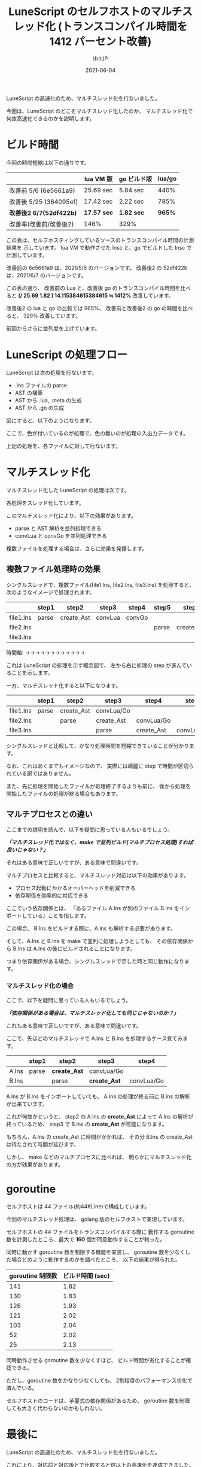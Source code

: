 #+TITLE: LuneScript のセルフホストのマルチスレッド化 (トランスコンパイル時間を 1412 パーセント改善)
#+DATE: 2021-06-04
# -*- coding:utf-8 -*-
#+LAYOUT: post
#+TAGS: lunescript
#+AUTHOR: ifritJP
#+OPTIONS: ^:{}
#+STARTUP: nofold

LuneScript の高速化のため、マルチスレッド化を行ないました。

今回は、LuneScript のどこをマルチスレッド化したのか、
マルチスレッド化で何故高速化できるのかを説明します。

* ビルド時間

今回の時間短縮は以下の通りです。

|                         | lua VM 版   | go ビルド版 | lua/go |
|-------------------------+-------------+-------------+--------|
| 改善前 5/6 (6e5661a9)   | 25.69 sec   | 5.84 sec    |   440% |
| 改善後 5/25 (364095ef)  | 17.42 sec   | 2.22 sec    |   785% |
| *改善後2 6/7(52df422b)* | *17.57 sec* | *1.82 sec*  | *965%* |
| 改善率(改善前/改善後2)  | 146%        | 329%        |        |

この表は、セルフホスティングしているソースのトランスコンパイル時間の計測結果を
示しています。
lua VM で動作させた lnsc と、go でビルドした lnsc で計測しています。

改善前の 6e5661a9 は、2021/5/6 のバージョンです。
改善後2 の 52df422b は、2021/6/7 のバージョンです。

この表の通り、 改善前の Lua と、改善後 go のトランスコンパイル時間を比べると 
*(/ 25.69 1.82 ) 14.115384615384615 ≒ 1412%*  改善しています。

改善後2 の lua と go の比較では 965%、
改善前と改善後2 の go の時間を比べると、 329% 改善しています。

前回からさらに並列度を上げています。

* LuneScript の処理フロー

LuneScript は次の処理を行ないます。

- .lns ファイルの parse
- AST の構築
- AST から .lua, .meta の生成
- AST から .go の生成

図にすると、以下のようになります。

#+BEGIN_SRC dot :file lunescript_single_thread.svg :exports results
digraph G {
rankdir = LR;

subgraph clusterA {
style=rounded;
label="thread";
".lns" [shape=circle; margin=0.2;];
parse [shape=rect; margin=0.2; style=filled; fillcolor="#44cc44";];
token [shape=tripleoctagon; margin=0.2;];
create_Ast [shape=rect; margin=0.2; style=filled; fillcolor="#44cc44";];
AST [shape=octagon; margin=0.2;];
convLua [shape=rect; margin=0.2; style=filled; fillcolor="#44cc44";];
".lua" [shape=circle; margin=0.2;];
".meta" [shape=circle; margin=0.2;];
convGo [shape=rect; margin=0.2; style=filled; fillcolor="#44cc44";];
".go" [shape=circle; margin=0.2;];

".lns" -> parse
parse -> token
token -> create_Ast
create_Ast -> AST
AST -> convLua
convLua -> ".lua"
convLua -> ".meta"
AST -> convGo
convGo -> ".go"
}

}
#+END_SRC

[[../lunescript_single_thread.svg]]

ここで、色が付いているのが処理で、色の無いのが処理の入出力データです。

上記の処理を、各ファイルに対して行ないます。


* マルチスレッド化

マルチスレッド化した LuneScript の処理は次です。

#+BEGIN_SRC dot :file lunescript_multi_thread.svg :exports results
digraph G {
rankdir = LR;

subgraph clusterA {
style="rounded";
label="thread";
".lns" [shape=circle; margin=0.2;];
parse [shape=rect; margin=0.2; style=filled; fillcolor="#44cc44";];
token [shape=tripleoctagon; margin=0.2;];
}

subgraph clusterB {
style="rounded";
label="thread";
create_Ast [shape=rect; margin=0.2; style=filled; fillcolor="#44cc44";];
AST [shape=octagon; margin=0.2;];
}

subgraph clusterC {
style="rounded";
label="thread";
convLua [shape=rect; margin=0.2; style=filled; fillcolor="#44cc44";];
".lua" [shape=circle; margin=0.2;];
".meta" [shape=circle; margin=0.2;];
}

subgraph clusterD {
style="rounded";
label="thread";
convGo [shape=rect; margin=0.2; style=filled; fillcolor="#44cc44";];
".go" [shape=circle; margin=0.2;];
}

".lns" -> parse
parse -> token
token -> create_Ast
create_Ast -> AST
AST -> convLua
convLua -> ".lua"
convLua -> ".meta"
AST -> convGo
convGo -> ".go"
}

}
#+END_SRC

[[../lunescript_multi_thread.svg]]

各処理をスレッド化しています。

このマルチスレッド化により、以下の効果があります。
- parse と AST 解析を並列処理できる
- convLua と convGo を並列処理できる

複数ファイルを処理する場合は、さらに効果を発揮します。

** 複数ファイル処理時の効果


シングルスレッドで、複数ファイル(file1.lns, file2.lns, file3.lns) を処理すると、
次のようなイメージで処理されます。


|           | step1 | step2      | step3   | step4  | step5 | step6      | step7   | step8  | step9 |
|-----------+-------+------------+---------+--------+-------+------------+---------+--------+-------|
| file1.lns | parse | create_Ast | convLua | convGo |       |            |         |        |       |
|-----------+-------+------------+---------+--------+-------+------------+---------+--------+-------|
| file2.lns |       |            |         |        | parse | create_Ast | convLua | convGo |       |
|-----------+-------+------------+---------+--------+-------+------------+---------+--------+-------|
| file3.lns |       |            |         |        |       |            |         |        | parse |
|-----------+-------+------------+---------+--------+-------+------------+---------+--------+-------|

時間軸: →→→→→→→→→→→→


これは LuneScript の処理を示す概念図で、
左から右に処理の step が進んでいることを示します。


一方、マルチスレッド化すると以下になります。


|           | step1 | step2      | step3      | step4      | step5      |
|-----------+-------+------------+------------+------------+------------|
| file1.lns | parse | create_Ast | convLua/Go |            |            |
|-----------+-------+------------+------------+------------+------------|
| file2.lns |       | parse      | create_Ast | convLua/Go |            |
|-----------+-------+------------+------------+------------+------------|
| file3.lns |       |            | parse      | create_Ast | convLua/Go |
|-----------+-------+------------+------------+------------+------------|

シングルスレッドと比較して、かなり処理時間を短縮できていることが分かります。

なお、これはあくまでもイメージなので、
実際には綺麗に step で時間が区切られている訳ではありません。

また、先に処理を開始したファイルが処理終了するよりも前に、
後から処理を開始したファイルの処理が終る場合もあります。

** マルチプロセスとの違い

ここまでの説明を読んで、以下を疑問に思っている人もいるでしょう。

/*「マルチスレッド化ではなく、make で並列ビルド(マルチプロセス処理)すれば良いじゃない？」*/

それはある意味で正しいですが、ある意味で間違いです。


マルチプロセスと比較すると、マルチスレッド対応は以下の効果があります。

- プロセス起動にかかるオーバーヘッドを削減できる
- 依存関係を効率的に対応できる  


ここでいう依存関係とは、
『あるファイル A.lns が別のファイル B.lns をインポートしている』ことを指します。

この場合、 B.lns をビルドする際に、A.lns も解析する必要があります。

そして、A.lns と B.lns を make で並列に処理しようとしても、
その依存関係から B.lns は A.lns の後にビルドされることになります。

つまり依存関係がある場合、シングルスレッドで示した時と同じ動作になります。

*** マルチスレッド化の場合

ここで、以下を疑問に思っている人もいるでしょう。

/*「依存関係がある場合は、マルチスレッド化しても同じじゃないのか？」*/

これもある意味で正しいですが、ある意味で間違いです。

ここで、先ほどのマルチスレッドで A.lns と B.lns を処理するケース見てみます。

|       | step1 | step2        | step3        | step4      |
|-------+-------+--------------+--------------+------------|
| A.lns | parse | *create_Ast* | convLua/Go   |            |
|-------+-------+--------------+--------------+------------|
| B.lns |       | parse        | *create_Ast* | convLua/Go |
|-------+-------+--------------+--------------+------------|



A.lns が B.lns をインポートしていても、
A.lns の処理が終る前に B.lns の解析が出来ています。

これが何故かというと、
step2 の A.lns の *create_Ast* によって A.lns の解析が終っているため、
step3 で B.lns の *create_Ast* が可能になります。

もちろん、A.lns の create_Ast に時間がかかれば、
その分 B.lns の create_Ast は待たされて時間が延びます。

しかし、 make などのマルチプロセスに比べれば、
明らかにマルチスレッド化の方が効果があります。


* goroutine

セルフホストは 44 ファイル(約44KLine)で構成しています。

今回のマルチスレッド処理は、 golang 版のセルフホストで実現しています。

セルフホストの 44 ファイルをトランスコンパイルする際に
動作する goroutine 数を計測したところ、最大で *160* 個が同意動作することが判った。

同時に動かす goroutine 数を制限する機能を実装し、
goroutine 数を少なくした場合どのように動作するのかを調べたところ、
以下の結果が得られた。

| goroutine 制限数 | ビルド時間 (sec) |
|------------------+------------------|
|              141 |             1.82 |
|              130 |             1.83 |
|              126 |             1.93 |
|              121 |             2.02 |
|              103 |             2.04 |
|               52 |             2.02 |
|               25 |             2.13 |


同時動作させる goroutine 数を少なくすほど、
ビルド時間が劣化することが確認できる。

ただし、goroutine 数をかなり少なくしても、
2割程度のパフォーマンス劣化で済んでいる。

セルフホストのコードは、芋蔓式の依存関係があるため、
goroutine 数を制限しても大きく代わらないのかもしれない。


* 最後に

LuneScript の高速化のため、マルチスレッド化を行ないました。

これにより、対応前と対応後とで比較すると倍以上の高速化を達成できました。

なお、マルチスレッド化にはデータ競合との戦いがつきものですが、
LuneScript ではデータ競合を論理的に排除する仕組みを組込みました。

これにより、楽に安全にマルチスレッド化を実現できました。

現状、全てのデータ競合を論理的に排除できる訳ではありませんが、
開発の楽さと安全性のバランスの取れたものになっていると思います。

少なくとも、今回、シングルスレッドだった LuneScript のセルフホストコードを
マルチスレッド化するにあたって必要だった変更は、かなり少ない修正量で済みました。

github の Code frequency で変更量を見ると、かなり変更したように見えますが、
これはトランスコンパイルしたコードが変更になっているためです。

少しの .lns の変更で、トランスコンパイル結果が変ってしまう現象については、
今後改善していきます。

LuneScript のマルチスレッド化 syntax については、
後日整理してアップする予定です。
